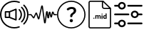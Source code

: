 SplineFontDB: 3.2
FontName: Untitled1
FullName: Untitled1
FamilyName: Untitled1
Weight: Regular
Copyright: Copyright (c) 2022, tesss
UComments: "2022-6-1: Created with FontForge (http://fontforge.org)"
Version: 001.000
ItalicAngle: 0
UnderlinePosition: -100
UnderlineWidth: 50
Ascent: 800
Descent: 200
InvalidEm: 0
LayerCount: 2
Layer: 0 0 "Atr+AOEA-s" 1
Layer: 1 0 "Fore" 0
XUID: [1021 714 -789943827 2602]
StyleMap: 0x0000
FSType: 0
OS2Version: 0
OS2_WeightWidthSlopeOnly: 0
OS2_UseTypoMetrics: 1
CreationTime: 1654094921
ModificationTime: 1656928815
OS2TypoAscent: 0
OS2TypoAOffset: 1
OS2TypoDescent: 0
OS2TypoDOffset: 1
OS2TypoLinegap: 90
OS2WinAscent: 0
OS2WinAOffset: 1
OS2WinDescent: 0
OS2WinDOffset: 1
HheadAscent: 0
HheadAOffset: 1
HheadDescent: 0
HheadDOffset: 1
OS2Vendor: 'PfEd'
DEI: 91125
Encoding: ISO8859-1
UnicodeInterp: none
NameList: AGL For New Fonts
DisplaySize: -48
AntiAlias: 1
FitToEm: 0
WinInfo: 0 38 15
BeginChars: 256 5

StartChar: a
Encoding: 97 97 0
Width: 1000
HStem: -200 48.333<365.012 638.249> 180.833 48.334<215.625 307.917> 370.833 48.542<215.625 307.917> 751.458 48.542<365.012 639.249>
VStem: 0.416992 48.541<164.586 435.404> 167.5 48.125<229.167 370.833> 307.917 48.541<229.167 370.833> 536.667 48.333<147.5 452.708> 952.083 48.542<162.703 437.768>
LayerCount: 2
Fore
SplineSet
551.666992188 511.041992188 m 2
 559.166992188 514.166992188 567.5 513.333007812 574.375 508.958007812 c 0
 581.041992188 504.375 585 496.875 585 488.75 c 2
 585 111.666992188 l 2
 585 103.541992188 581.041992188 96.0419921875 574.375 91.4580078125 c 0
 570.208007812 88.75 565.625 87.2919921875 560.833007812 87.2919921875 c 0
 557.708007812 87.2919921875 554.583007812 87.9169921875 551.666992188 89.1669921875 c 2
 327.5 180.833007812 l 1
 191.666992188 180.833007812 l 2
 178.333007812 180.833007812 167.5 191.666992188 167.5 205 c 2
 167.5 395.208007812 l 2
 167.5 408.541992188 178.333007812 419.375 191.666992188 419.375 c 2
 327.5 419.375 l 1
 551.666992188 511.041992188 l 2
307.916992188 229.166992188 m 1
 307.916992188 370.833007812 l 1
 215.625 370.833007812 l 1
 215.625 229.166992188 l 1
 307.916992188 229.166992188 l 1
536.666992188 147.5 m 1
 536.666992188 452.708007812 l 1
 356.458007812 378.958007812 l 1
 356.458007812 221.25 l 1
 536.666992188 147.5 l 1
657.916992188 110.625 m 0
 648.541992188 120.208007812 648.541992188 135.416992188 657.916992188 144.791992188 c 0
 743.333007812 230.416992188 743.333007812 369.583007812 657.916992188 455 c 0
 648.541992188 464.375 648.541992188 479.791992188 657.916992188 489.166992188 c 0
 667.291992188 498.541992188 682.708007812 498.541992188 692.083007812 489.166992188 c 0
 796.458007812 384.791992188 796.458007812 215 692.083007812 110.625 c 0
 687.5 105.833007812 681.25 103.541992188 675 103.541992188 c 0
 668.75 103.541992188 662.708007812 105.833007812 657.916992188 110.625 c 0
777.5 574.583007812 m 0
 928.958007812 423.125 928.958007812 176.875 777.5 25.625 c 0
 772.916992188 20.8330078125 766.666992188 18.5419921875 760.416992188 18.5419921875 c 0
 754.166992188 18.5419921875 748.125 20.8330078125 743.333007812 25.625 c 0
 733.958007812 35 733.958007812 50.4169921875 743.333007812 59.7919921875 c 0
 875.833007812 192.291992188 875.833007812 407.916992188 743.333007812 540.416992188 c 0
 733.958007812 549.791992188 733.958007812 565.208007812 743.333007812 574.583007812 c 0
 752.708007812 583.958007812 768.125 583.958007812 777.5 574.583007812 c 0
854.791992188 651.875 m 0
 948.75 557.916992188 1000.41699219 432.916992188 1000.625 300.416992188 c 0
 1000.625 167.5 948.75 42.5 854.791992188 -51.4580078125 c 0
 850 -56.25 843.958007812 -58.5419921875 837.708007812 -58.5419921875 c 0
 831.458007812 -58.5419921875 825.416992188 -56.25 820.625 -51.4580078125 c 0
 811.25 -42.0830078125 811.25 -26.6669921875 820.625 -17.2919921875 c 0
 905.416992188 67.5 952.083007812 180.208007812 952.083007812 300.208007812 c 0
 952.083007812 420.208007812 905.416992188 532.916992188 820.625 617.708007812 c 0
 811.25 627.083007812 811.25 642.5 820.625 651.875 c 0
 830 661.25 845.416992188 661.25 854.791992188 651.875 c 0
662.083007812 -121.875 m 0
 674.583007812 -117.083007812 688.541992188 -123.333007812 693.333007812 -135.833007812 c 0
 698.125 -148.333007812 691.875 -162.291992188 679.375 -167.083007812 c 0
 622.291992188 -188.958007812 562.083007812 -200 500.416992188 -200 c 0
 224.791992188 -200 0.4169921875 24.375 0.4169921875 300 c 0
 0.4169921875 575.625 224.791992188 800 500.416992188 800 c 0
 563.958007812 800 625.625 788.333007812 684.166992188 765 c 0
 696.458007812 760 702.708007812 746.041992188 697.708007812 733.541992188 c 0
 692.708007812 721.25 678.75 715 666.25 720 c 0
 613.541992188 740.833007812 557.708007812 751.458007812 500.416992188 751.458007812 c 0
 251.458007812 751.458007812 48.9580078125 548.958007812 48.9580078125 300 c 0
 48.9580078125 51.0419921875 251.458007812 -151.666992188 500.416992188 -151.666992188 c 0
 556.25 -151.666992188 610.625 -141.666992188 662.083007812 -121.875 c 0
EndSplineSet
Validated: 33
EndChar

StartChar: b
Encoding: 98 98 1
Width: 1000
HStem: 275.208 40.834<0.00668708 82.5 909.583 1000.41>
VStem: 659.583 62.917<164.217 239.622>
LayerCount: 2
Fore
SplineSet
574.375 -16.6669921875 m 1
 558.333007812 -16.6669921875 545 -5.2080078125 542.916992188 10.8330078125 c 2
 471.875 545.833007812 l 1
 385.416992188 151.458007812 l 2
 382.291992188 137.291992188 370.416992188 127.291992188 356.041992188 126.666992188 c 0
 341.666992188 125.625 328.75 134.583007812 324.375 148.541992188 c 2
 268.958007812 317.5 l 1
 208.125 182.5 l 2
 203.541992188 172.291992188 193.75 165.208007812 182.5 163.958007812 c 0
 171.458007812 162.5 160.208007812 167.708007812 153.541992188 176.875 c 2
 82.5 275.208007812 l 1
 20.4169921875 275.208007812 l 2
 9.1669921875 275.208007812 0 284.375 0 295.625 c 0
 0 306.875 9.1669921875 316.041992188 20.4169921875 316.041992188 c 2
 87.0830078125 316.041992188 l 2
 97.2919921875 316.041992188 106.875 311.041992188 112.916992188 302.916992188 c 2
 177.5 213.541992188 l 1
 241.458007812 355.625 l 2
 246.875 367.708007812 258.958007812 375 272.083007812 374.375 c 0
 285.208007812 373.75 296.458007812 365.208007812 300.625 352.708007812 c 2
 352.916992188 193.125 l 1
 443.333007812 605.416992188 l 2
 446.666992188 620.833007812 460 631.25 475.625 630.416992188 c 0
 491.25 629.791992188 503.75 618.541992188 505.833007812 602.916992188 c 2
 574.583007812 86.0419921875 l 1
 614.166992188 396.25 l 2
 616.25 412.291992188 629.375 423.958007812 645.625 423.958007812 c 2
 645.833007812 423.958007812 l 2
 662.083007812 423.958007812 675.208007812 412.083007812 677.083007812 395.833007812 c 2
 692.291992188 266.041992188 l 1
 708.333007812 380 l 2
 710.416992188 395.625 722.916992188 406.666992188 738.75 407.291992188 c 0
 753.958007812 407.916992188 767.708007812 397.5 770.833007812 382.083007812 c 2
 795 268.541992188 l 1
 821.458007812 385.833007812 l 2
 824.583007812 399.583007812 836.25 409.583007812 850.208007812 410.416992188 c 0
 864.583007812 411.458007812 877.083007812 403.125 882.083007812 389.791992188 c 2
 909.583007812 316.041992188 l 1
 980 316.041992188 l 2
 991.25 316.041992188 1000.41699219 306.875 1000.41699219 295.625 c 0
 1000.41699219 284.375 991.25 275.208007812 980 275.208007812 c 2
 903.333007812 275.208007812 l 2
 890.208007812 275.208007812 878.125 283.541992188 873.541992188 295.833007812 c 2
 854.166992188 346.875 l 1
 825.208007812 218.75 l 2
 821.875 204.166992188 809.166992188 193.958007812 794.375 193.958007812 c 2
 794.166992188 193.958007812 l 2
 779.166992188 193.958007812 766.458007812 204.375 763.333007812 219.166992188 c 2
 741.25 322.916992188 l 1
 722.5 190 l 2
 720.208007812 173.958007812 707.708007812 162.5 690.625 162.708007812 c 0
 674.375 162.916992188 661.458007812 174.791992188 659.583007812 190.833007812 c 2
 644.791992188 316.875 l 1
 605.833007812 11.25 l 2
 603.958007812 -4.7919921875 590.625 -16.4580078125 574.375 -16.6669921875 c 1
87.0830078125 275.208007812 m 1
 87.0830078125 275.208007812 l 1
EndSplineSet
Validated: 37
EndChar

StartChar: c
Encoding: 99 99 2
Width: 1000
HStem: -197.292 41.667<369.469 630.531> 23.125 113.333<461.352 540.523> 509.583 72.917<434.919 569.761> 761.042 41.666<369.469 630.531>
VStem: 0 41.667<172.177 433.239> 444.167 113.333<40.3112 119.481> 461.458 75.209<207.078 290.148> 586.458 84.375<392.343 494.334> 958.333 41.667<172.177 433.239>
LayerCount: 2
Fore
SplineSet
500 761.041992188 m 0xf980
 247.291992188 761.041992188 41.6669921875 555.416992188 41.6669921875 302.708007812 c 0
 41.6669921875 50 247.291992188 -155.625 500 -155.625 c 0
 752.708007812 -155.625 958.333007812 50 958.333007812 302.708007812 c 0
 958.333007812 555.416992188 752.708007812 761.041992188 500 761.041992188 c 0xf980
500 802.708007812 m 1
 776.041992188 802.708007812 1000 578.75 1000 302.708007812 c 0
 1000 26.6669921875 776.041992188 -197.291992188 500 -197.291992188 c 0
 223.958007812 -197.291992188 0 26.6669921875 0 302.708007812 c 0
 0 578.75 223.958007812 802.708007812 500 802.708007812 c 1
629.791992188 548.541992188 m 0
 657.291992188 526.041992188 670.833007812 494.166992188 670.833007812 453.125 c 0
 670.833007812 424.583007812 663.75 398.958007812 649.583007812 375.625 c 0
 635.416992188 352.291992188 614.166992188 331.666992188 585.833007812 313.541992188 c 0
 569.375 302.916992188 557.083007812 291.25 548.958007812 278.541992188 c 0
 540.833007812 265.833007812 536.666992188 251.875 536.666992188 236.875 c 1
 536.666992188 219.583007812 522.5 205.416992188 505.208007812 205.416992188 c 2
 492.916992188 205.416992188 l 2
 475.625 205.416992188 461.458007812 219.583007812 461.458007812 236.875 c 2
 461.458007812 242.291992188 l 2xfb80
 461.458007812 267.5 466.666992188 289.791992188 477.083007812 309.166992188 c 0
 487.5 328.541992188 503.125 344.791992188 524.166992188 358.125 c 0
 545 370.833007812 560.416992188 384.791992188 570.833007812 400 c 0
 581.25 415.208007812 586.458007812 431.458007812 586.458007812 449.166992188 c 0
 586.458007812 468.333007812 580 483.125 567.291992188 493.75 c 0
 554.583007812 504.375 536.458007812 509.583007812 512.916992188 509.583007812 c 0
 488.958007812 509.583007812 465.416992188 503.75 442.083007812 491.666992188 c 0
 428.125 484.583007812 415.416992188 475.833007812 403.958007812 465.833007812 c 0
 391.25 454.583007812 372.291992188 454.583007812 360.625 466.666992188 c 2
 349.791992188 478.125 l 2
 338.125 490.208007812 337.5 510 349.583007812 521.666992188 c 0
 365 536.458007812 383.75 549.166992188 406.25 559.583007812 c 0
 439.375 574.791992188 475.208007812 582.5 513.75 582.5 c 0
 563.75 582.5 602.291992188 571.25 629.791992188 548.541992188 c 0
500.833007812 136.458007812 m 0
 516.666992188 136.458007812 530 131.041992188 541.041992188 120 c 0
 552.083007812 108.958007812 557.5 95.625 557.5 79.7919921875 c 0
 557.5 64.1669921875 552.083007812 50.8330078125 541.041992188 39.7919921875 c 0
 530 28.75 516.666992188 23.125 500.833007812 23.125 c 0
 485.208007812 23.125 471.875 28.75 460.833007812 39.7919921875 c 0
 449.791992188 50.8330078125 444.166992188 64.1669921875 444.166992188 79.7919921875 c 0xfd80
 444.166992188 95.625 449.791992188 108.958007812 460.833007812 120 c 0
 471.875 131.041992188 485.208007812 136.458007812 500.833007812 136.458007812 c 0
EndSplineSet
Validated: 37
EndChar

StartChar: d
Encoding: 100 100 3
Width: 1000
HStem: -200 41.667<147.325 852.8> 143.75 28.542<660.975 703.534> 144.583 37.709<278.094 306.49> 252.083 28.542<380.061 417.17 455.704 493.894 659.881 703.445> 293.958 36.667<564.959 593.366> 497.917 41.666<623.215 826.458> 758.333 41.667<147.325 572.917>
VStem: 104.167 41.666<-156.942 756.842> 272.292 40<149.959 176.916> 343.125 35.208<146.042 251.778 263.333 278.125> 420 35.208<146.042 246.708> 496.667 35.416<146.042 246.5> 561.25 35.417<146.042 278.125 299.334 325.25> 572.917 41.666<548.215 751.458> 620 35.417<178.079 251.022> 703.75 35.417<146.25 160.208 172.775 251.886 266.25 333.75> 854.167 41.875<-156.842 497.917>
LayerCount: 2
Fore
SplineSet
625 800 m 1x9ff380
 896.041992188 529.166992188 l 1
 896.041992188 -134.166992188 l 2
 896.041992188 -170.625 866.458007812 -200 830.208007812 -200 c 2
 170 -200 l 2
 133.541992188 -200 104.166992188 -170.625 104.166992188 -134.375 c 2
 104.166992188 734.166992188 l 2
 104.166992188 770.625 133.541992188 800 170 800 c 2
 625 800 l 1x9ff380
614.583007812 751.458007812 m 1x9ff780
 614.583007812 586.666992188 l 2
 614.583007812 560.625 635.625 539.583007812 661.666992188 539.583007812 c 2
 826.458007812 539.583007812 l 1
 614.583007812 751.458007812 l 1x9ff780
830 -158.333007812 m 2
 843.333007812 -158.333007812 854.166992188 -147.5 854.166992188 -134.166992188 c 2
 854.166992188 497.916992188 l 1
 661.666992188 497.916992188 l 2
 612.708007812 497.916992188 572.916992188 537.708007812 572.916992188 586.666992188 c 2
 572.916992188 758.333007812 l 1
 170 758.333007812 l 2
 156.666992188 758.333007812 145.833007812 747.5 145.833007812 734.166992188 c 2
 145.833007812 -134.166992188 l 2
 145.833007812 -147.5 156.666992188 -158.333007812 170 -158.333007812 c 2
 830 -158.333007812 l 2
292.083007812 182.291992188 m 0xbff380
 297.708007812 182.291992188 302.916992188 180.625 306.666992188 177.083007812 c 0
 310.416992188 173.541992188 312.291992188 168.958007812 312.291992188 163.333007812 c 0
 312.291992188 157.708007812 310.416992188 153.333007812 306.666992188 149.791992188 c 0
 302.916992188 146.25 298.125 144.583007812 292.291992188 144.583007812 c 0
 286.458007812 144.583007812 281.666992188 146.25 277.916992188 149.791992188 c 0
 274.166992188 153.333007812 272.291992188 157.708007812 272.291992188 163.333007812 c 0
 272.291992188 168.958007812 274.166992188 173.541992188 277.916992188 177.083007812 c 0
 281.666992188 180.625 286.458007812 182.291992188 292.083007812 182.291992188 c 0xbff380
489.791992188 280.625 m 0
 504.166992188 280.625 514.791992188 276.458007812 521.666992188 268.125 c 0
 528.541992188 259.791992188 532.083007812 247.083007812 532.083007812 230.416992188 c 2
 532.083007812 146.041992188 l 1
 496.666992188 146.041992188 l 1
 496.666992188 230.208007812 l 2
 496.666992188 237.708007812 495.208007812 243.125 492.291992188 246.666992188 c 0
 489.375 250.208007812 484.375 251.875 476.875 251.875 c 0
 466.458007812 251.875 459.166992188 246.666992188 455 236.666992188 c 2
 455.208007812 146.041992188 l 1
 420 146.041992188 l 1
 420 230.208007812 l 2
 420 237.916992188 418.541992188 243.333007812 415.416992188 246.875 c 0
 412.291992188 250.416992188 407.291992188 252.083007812 400 252.083007812 c 0
 390 252.083007812 382.708007812 247.916992188 378.333007812 239.583007812 c 2
 378.333007812 146.041992188 l 1
 343.125 146.041992188 l 1
 343.125 278.125 l 1
 376.25 278.125 l 1
 377.291992188 263.333007812 l 1
 386.666992188 274.791992188 399.166992188 280.625 415.208007812 280.625 c 0
 432.083007812 280.625 443.958007812 273.75 450.208007812 260.416992188 c 1
 459.375 273.958007812 472.708007812 280.625 489.791992188 280.625 c 0
578.958007812 330.625 m 0
 584.791992188 330.625 590 328.958007812 593.541992188 325.416992188 c 0
 597.083007812 321.875 598.958007812 317.5 598.958007812 312.291992188 c 0
 598.958007812 307.083007812 597.291992188 302.708007812 593.541992188 299.166992188 c 0
 589.791992188 295.625 585.208007812 293.958007812 579.166992188 293.958007812 c 0
 573.125 293.958007812 568.333007812 295.833007812 564.791992188 299.166992188 c 0
 561.25 302.5 559.375 306.875 559.375 312.291992188 c 0
 559.375 317.708007812 561.041992188 321.875 564.583007812 325.416992188 c 0
 568.125 328.958007812 572.916992188 330.625 578.958007812 330.625 c 0
561.25 146.041992188 m 1x9ffb80
 561.25 278.125 l 1
 596.666992188 278.125 l 1
 596.666992188 146.041992188 l 1
 561.25 146.041992188 l 1x9ffb80
703.75 266.25 m 1
 703.75 333.75 l 1
 739.166992188 333.75 l 1
 739.166992188 146.25 l 1
 707.291992188 146.25 l 1
 705.625 160.208007812 l 1
 696.875 149.166992188 685.416992188 143.75 671.666992188 143.75 c 0xdff380
 656.041992188 143.75 643.541992188 149.791992188 634.166992188 162.083007812 c 0
 624.791992188 174.375 620 191.25 620 213.125 c 0
 620 233.75 624.791992188 250 633.958007812 262.291992188 c 0
 643.125 274.583007812 655.833007812 280.625 671.875 280.625 c 0
 684.791992188 280.625 695.416992188 275.833007812 703.75 266.25 c 1
703.75 186.041992188 m 0
 703.75 238.541992188 l 2
 699.166992188 247.708007812 691.666992188 252.291992188 680.833007812 252.291992188 c 0
 663.958007812 252.291992188 655.416992188 238.541992188 655.416992188 210.833007812 c 0
 655.416992188 198.333007812 657.5 188.958007812 661.875 182.291992188 c 0xbff380
 666.041992188 175.625 672.5 172.291992188 680.625 172.291992188 c 0
 691.666992188 172.291992188 699.375 176.875 703.75 186.041992188 c 0
EndSplineSet
Validated: 1
EndChar

StartChar: e
Encoding: 101 101 4
Width: 1000
Flags: H
LayerCount: 2
Fore
SplineSet
33.125 278.958007812 m 2
 15.8330078125 278.958007812 1.6669921875 293.125 1.6669921875 310.416992188 c 0
 1.6669921875 327.708007812 15.8330078125 341.875 33.125 341.875 c 2
 505.208007812 341.875 l 2
 522.5 341.875 536.666992188 327.708007812 536.666992188 310.416992188 c 0
 536.666992188 293.125 522.5 278.958007812 505.208007812 278.958007812 c 2
 33.125 278.958007812 l 2
966.875 341.875 m 2
 984.166992188 341.875 998.333007812 327.916992188 998.333007812 310.208007812 c 0
 998.333007812 292.916992188 984.166992188 278.75 966.875 278.75 c 2
 858.125 278.75 l 2
 843.541992188 217.916992188 788.75 173.958007812 725.625 173.958007812 c 0
 721.25 173.958007812 716.875 174.166992188 712.291992188 174.583007812 c 0
 637.5 181.875 582.5 248.75 589.791992188 323.541992188 c 0
 593.333007812 359.791992188 610.833007812 392.5 638.958007812 415.625 c 0
 667.083007812 438.75 702.5 449.583007812 738.75 446.041992188 c 0
 798.333007812 440.416992188 845 396.875 858.125 341.875 c 2
 966.875 341.875 l 2
718.333007812 237.5 m 0
 758.958007812 233.333007812 794.583007812 263.125 798.541992188 303.333007812 c 0
 802.5 343.541992188 772.916992188 379.583007812 732.708007812 383.541992188 c 0
 730.208007812 383.75 727.916992188 383.958007812 725.416992188 383.958007812 c 0
 708.541992188 383.958007812 692.291992188 378.125 678.958007812 367.291992188 c 0
 663.75 354.791992188 654.375 337.291992188 652.5 317.708007812 c 0
 648.541992188 277.5 678.125 241.458007812 718.333007812 237.5 c 0
494.791992188 593.75 m 2
 477.291992188 593.75 463.333007812 607.708007812 463.333007812 625.208007812 c 0
 463.333007812 642.5 477.5 656.666992188 494.791992188 656.666992188 c 2
 966.875 656.666992188 l 2
 984.166992188 656.666992188 998.333007812 642.5 998.333007812 625.208007812 c 0
 998.333007812 607.916992188 984.166992188 593.75 966.875 593.75 c 2
 494.791992188 593.75 l 2
33.125 593.75 m 2
 15.8330078125 593.75 1.6669921875 607.708007812 1.6669921875 625.208007812 c 0
 1.6669921875 642.5 15.8330078125 656.666992188 33.125 656.666992188 c 2
 141.875 656.666992188 l 2
 155 711.666992188 201.875 755 261.25 760.833007812 c 1
 261.25 760.833007812 l 1
 336.25 768.125 402.916992188 713.125 410.208007812 638.333007812 c 0
 413.75 602.083007812 402.916992188 566.666992188 379.791992188 538.541992188 c 0
 356.666992188 510.416992188 323.958007812 492.916992188 287.708007812 489.375 c 0
 283.333007812 488.958007812 278.75 488.75 274.375 488.75 c 0
 211.25 488.75 156.25 532.708007812 141.875 593.75 c 2
 33.125 593.75 l 2
267.291992188 698.333007812 m 0
 227.083007812 694.375 197.5 658.333007812 201.25 618.125 c 0
 203.125 598.541992188 212.5 581.041992188 227.708007812 568.541992188 c 0
 242.916992188 556.041992188 261.875 550.208007812 281.458007812 552.083007812 c 0
 321.875 556.041992188 351.458007812 592.083007812 347.5 632.291992188 c 0
 343.541992188 672.708007812 307.5 702.083007812 267.291992188 698.333007812 c 0
966.875 6.25 m 2
 984.166992188 6.25 998.333007812 -7.9169921875 998.333007812 -25.2080078125 c 0
 998.333007812 -42.5 984.166992188 -56.6669921875 966.875 -56.6669921875 c 2
 494.791992188 -56.6669921875 l 2
 477.5 -56.6669921875 463.333007812 -42.5 463.333007812 -25.2080078125 c 0
 463.333007812 -7.9169921875 477.5 6.25 494.791992188 6.25 c 2
 966.875 6.25 l 2
261.25 110.625 m 1
 336.041992188 117.708007812 402.916992188 62.9169921875 410.208007812 -11.6669921875 c 0
 413.75 -47.9169921875 402.916992188 -83.3330078125 379.791992188 -111.458007812 c 0
 356.666992188 -139.583007812 323.958007812 -157.083007812 287.708007812 -160.625 c 0
 283.125 -161.041992188 278.75 -161.25 274.375 -161.25 c 0
 211.25 -161.25 156.25 -117.5 141.875 -56.4580078125 c 2
 33.125 -56.4580078125 l 2
 15.8330078125 -56.4580078125 1.6669921875 -42.2919921875 1.6669921875 -25 c 0
 1.6669921875 -7.7080078125 15.8330078125 6.4580078125 33.125 6.4580078125 c 2
 141.875 6.4580078125 l 2
 155 61.4580078125 201.875 104.791992188 261.25 110.625 c 1
 261.25 110.625 l 1
331.25 -71.875 m 0
 343.75 -56.6669921875 349.375 -37.5 347.708007812 -18.125 c 0
 343.75 22.2919921875 307.708007812 51.875 267.5 47.9169921875 c 0
 227.083007812 43.9580078125 197.5 7.9169921875 201.458007812 -32.2919921875 c 0
 205.416992188 -72.7080078125 241.458007812 -102.291992188 281.666992188 -98.3330078125 c 0
 301.25 -96.4580078125 318.75 -87.0830078125 331.25 -71.875 c 0
EndSplineSet
EndChar
EndChars
EndSplineFont
